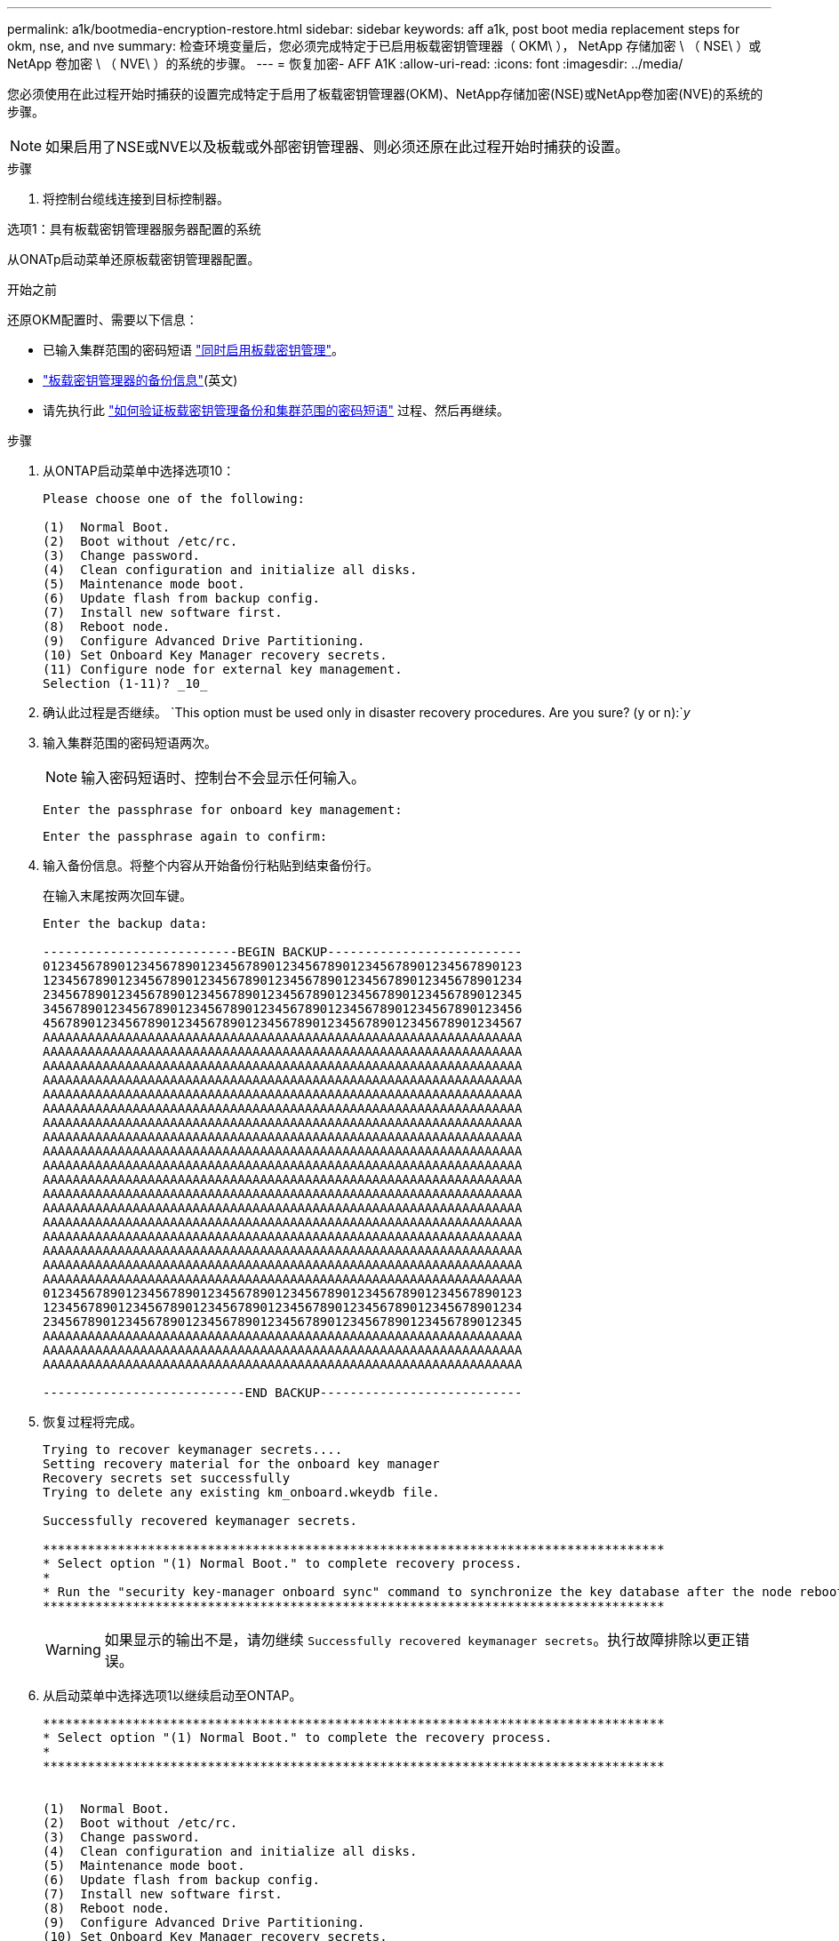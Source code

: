 ---
permalink: a1k/bootmedia-encryption-restore.html 
sidebar: sidebar 
keywords: aff a1k, post boot media replacement steps for okm, nse, and nve 
summary: 检查环境变量后，您必须完成特定于已启用板载密钥管理器（ OKM\ ）， NetApp 存储加密 \ （ NSE\ ）或 NetApp 卷加密 \ （ NVE\ ）的系统的步骤。 
---
= 恢复加密- AFF A1K
:allow-uri-read: 
:icons: font
:imagesdir: ../media/


[role="lead"]
您必须使用在此过程开始时捕获的设置完成特定于启用了板载密钥管理器(OKM)、NetApp存储加密(NSE)或NetApp卷加密(NVE)的系统的步骤。


NOTE: 如果启用了NSE或NVE以及板载或外部密钥管理器、则必须还原在此过程开始时捕获的设置。

.步骤
. 将控制台缆线连接到目标控制器。


[role="tabbed-block"]
====
.选项1：具有板载密钥管理器服务器配置的系统
--
从ONATp启动菜单还原板载密钥管理器配置。

.开始之前
还原OKM配置时、需要以下信息：

* 已输入集群范围的密码短语 https://docs.netapp.com/us-en/ontap/encryption-at-rest/enable-onboard-key-management-96-later-nse-task.html["同时启用板载密钥管理"]。
* https://docs.netapp.com/us-en/ontap/encryption-at-rest/backup-key-management-information-manual-task.html["板载密钥管理器的备份信息"](英文)
* 请先执行此 https://kb.netapp.com/on-prem/ontap/Ontap_OS/OS-KBs/How_to_verify_onboard_key_management_backup_and_cluster-wide_passphrase["如何验证板载密钥管理备份和集群范围的密码短语"] 过程、然后再继续。


.步骤
. 从ONTAP启动菜单中选择选项10：
+
[listing]
----

Please choose one of the following:

(1)  Normal Boot.
(2)  Boot without /etc/rc.
(3)  Change password.
(4)  Clean configuration and initialize all disks.
(5)  Maintenance mode boot.
(6)  Update flash from backup config.
(7)  Install new software first.
(8)  Reboot node.
(9)  Configure Advanced Drive Partitioning.
(10) Set Onboard Key Manager recovery secrets.
(11) Configure node for external key management.
Selection (1-11)? _10_

----
. 确认此过程是否继续。
`This option must be used only in disaster recovery procedures. Are you sure? (y or n):`_y_
. 输入集群范围的密码短语两次。
+

NOTE: 输入密码短语时、控制台不会显示任何输入。

+
`Enter the passphrase for onboard key management:`

+
`Enter the passphrase again to confirm:`

. 输入备份信息。将整个内容从开始备份行粘贴到结束备份行。
+
在输入末尾按两次回车键。

+
[listing]
----


Enter the backup data:

--------------------------BEGIN BACKUP--------------------------
0123456789012345678901234567890123456789012345678901234567890123
1234567890123456789012345678901234567890123456789012345678901234
2345678901234567890123456789012345678901234567890123456789012345
3456789012345678901234567890123456789012345678901234567890123456
4567890123456789012345678901234567890123456789012345678901234567
AAAAAAAAAAAAAAAAAAAAAAAAAAAAAAAAAAAAAAAAAAAAAAAAAAAAAAAAAAAAAAAA
AAAAAAAAAAAAAAAAAAAAAAAAAAAAAAAAAAAAAAAAAAAAAAAAAAAAAAAAAAAAAAAA
AAAAAAAAAAAAAAAAAAAAAAAAAAAAAAAAAAAAAAAAAAAAAAAAAAAAAAAAAAAAAAAA
AAAAAAAAAAAAAAAAAAAAAAAAAAAAAAAAAAAAAAAAAAAAAAAAAAAAAAAAAAAAAAAA
AAAAAAAAAAAAAAAAAAAAAAAAAAAAAAAAAAAAAAAAAAAAAAAAAAAAAAAAAAAAAAAA
AAAAAAAAAAAAAAAAAAAAAAAAAAAAAAAAAAAAAAAAAAAAAAAAAAAAAAAAAAAAAAAA
AAAAAAAAAAAAAAAAAAAAAAAAAAAAAAAAAAAAAAAAAAAAAAAAAAAAAAAAAAAAAAAA
AAAAAAAAAAAAAAAAAAAAAAAAAAAAAAAAAAAAAAAAAAAAAAAAAAAAAAAAAAAAAAAA
AAAAAAAAAAAAAAAAAAAAAAAAAAAAAAAAAAAAAAAAAAAAAAAAAAAAAAAAAAAAAAAA
AAAAAAAAAAAAAAAAAAAAAAAAAAAAAAAAAAAAAAAAAAAAAAAAAAAAAAAAAAAAAAAA
AAAAAAAAAAAAAAAAAAAAAAAAAAAAAAAAAAAAAAAAAAAAAAAAAAAAAAAAAAAAAAAA
AAAAAAAAAAAAAAAAAAAAAAAAAAAAAAAAAAAAAAAAAAAAAAAAAAAAAAAAAAAAAAAA
AAAAAAAAAAAAAAAAAAAAAAAAAAAAAAAAAAAAAAAAAAAAAAAAAAAAAAAAAAAAAAAA
AAAAAAAAAAAAAAAAAAAAAAAAAAAAAAAAAAAAAAAAAAAAAAAAAAAAAAAAAAAAAAAA
AAAAAAAAAAAAAAAAAAAAAAAAAAAAAAAAAAAAAAAAAAAAAAAAAAAAAAAAAAAAAAAA
AAAAAAAAAAAAAAAAAAAAAAAAAAAAAAAAAAAAAAAAAAAAAAAAAAAAAAAAAAAAAAAA
AAAAAAAAAAAAAAAAAAAAAAAAAAAAAAAAAAAAAAAAAAAAAAAAAAAAAAAAAAAAAAAA
AAAAAAAAAAAAAAAAAAAAAAAAAAAAAAAAAAAAAAAAAAAAAAAAAAAAAAAAAAAAAAAA
0123456789012345678901234567890123456789012345678901234567890123
1234567890123456789012345678901234567890123456789012345678901234
2345678901234567890123456789012345678901234567890123456789012345
AAAAAAAAAAAAAAAAAAAAAAAAAAAAAAAAAAAAAAAAAAAAAAAAAAAAAAAAAAAAAAAA
AAAAAAAAAAAAAAAAAAAAAAAAAAAAAAAAAAAAAAAAAAAAAAAAAAAAAAAAAAAAAAAA
AAAAAAAAAAAAAAAAAAAAAAAAAAAAAAAAAAAAAAAAAAAAAAAAAAAAAAAAAAAAAAAA

---------------------------END BACKUP---------------------------

----
. 恢复过程将完成。
+
[listing]
----

Trying to recover keymanager secrets....
Setting recovery material for the onboard key manager
Recovery secrets set successfully
Trying to delete any existing km_onboard.wkeydb file.

Successfully recovered keymanager secrets.

***********************************************************************************
* Select option "(1) Normal Boot." to complete recovery process.
*
* Run the "security key-manager onboard sync" command to synchronize the key database after the node reboots.
***********************************************************************************

----
+

WARNING: 如果显示的输出不是，请勿继续 `Successfully recovered keymanager secrets`。执行故障排除以更正错误。

. 从启动菜单中选择选项1以继续启动至ONTAP。
+
[listing]
----

***********************************************************************************
* Select option "(1) Normal Boot." to complete the recovery process.
*
***********************************************************************************


(1)  Normal Boot.
(2)  Boot without /etc/rc.
(3)  Change password.
(4)  Clean configuration and initialize all disks.
(5)  Maintenance mode boot.
(6)  Update flash from backup config.
(7)  Install new software first.
(8)  Reboot node.
(9)  Configure Advanced Drive Partitioning.
(10) Set Onboard Key Manager recovery secrets.
(11) Configure node for external key management.
Selection (1-11)? 1

----
. 确认控制器的控制台显示 `Waiting for giveback...(Press Ctrl-C to abort wait)`
. 从配对节点交还配对控制器：_storage故障转移交还-frofnode local -only—cfo-Aggregates true _
. 仅使用CFO聚合启动后、运行_security key-manager onboard sync​​​​​​​_命令：
. 输入板载密钥管理器的集群范围密码短语：
+
[listing]
----

Enter the cluster-wide passphrase for the Onboard Key Manager:

All offline encrypted volumes will be brought online and the corresponding volume encryption keys (VEKs) will be restored automatically within 10 minutes. If any offline encrypted volumes are not brought online automatically, they can be brought online manually using the "volume online -vserver <vserver> -volume <volume_name>" command.

----
. 确保所有密钥均已同步：_security key-manager key query-reRestored false_
+
`There are no entries matching your query.`

+

NOTE: 在reved参数中筛选false时、不应显示任何结果。

. 从配对节点进行节点恢复：_storage故障转移-from node local_


--
.选项2：具有外部密钥管理器服务器配置的系统
--
从ONATp启动菜单还原外部密钥管理器配置。

.开始之前
要还原外部密钥管理器(EKM)配置、您需要以下信息：

* 您需要另一个集群节点上的/cfcard/kmip/servers.cfg文件的副本、或者以下信息：
* KMIP服务器地址。
* KMIP端口。
* 另一个集群节点或客户端证书中的/cfcard/kmip/certs/client.crt文件的副本。
* 另一个集群节点或客户端密钥上的/cfcard/kmip/certs client.key文件的副本。
* 另一个集群节点或KMIP服务器CA的/cfcard/kmip/certs /CA.pm文件的副本。


.步骤
. 从ONTAP启动菜单中选择选项11。
+
[listing]
----

(1)  Normal Boot.
(2)  Boot without /etc/rc.
(3)  Change password.
(4)  Clean configuration and initialize all disks.
(5)  Maintenance mode boot.
(6)  Update flash from backup config.
(7)  Install new software first.
(8)  Reboot node.
(9)  Configure Advanced Drive Partitioning.
(10) Set Onboard Key Manager recovery secrets.
(11) Configure node for external key management.
Selection (1-11)? 11

----
. 出现提示时、确认您已收集所需信息：
+
.. `Do you have a copy of the /cfcard/kmip/certs/client.crt file? {y/n}` _y_
.. `Do you have a copy of the /cfcard/kmip/certs/client.key file? {y/n}` _y_
.. `Do you have a copy of the /cfcard/kmip/certs/CA.pem file? {y/n}` _y_
.. `Do you have a copy of the /cfcard/kmip/servers.cfg file? {y/n}` _y_
+
您也可以使用以下提示：

.. `Do you have a copy of the /cfcard/kmip/servers.cfg file? {y/n}` _n_
+
... `Do you know the KMIP server address? {y/n}` _y_
... `Do you know the KMIP Port? {y/n}` _y_




. 为每个提示提供相关信息：
+
.. `Enter the client certificate (client.crt) file contents:`
.. `Enter the client key (client.key) file contents:`
.. `Enter the KMIP server CA(s) (CA.pem) file contents:`
.. `Enter the server configuration (servers.cfg) file contents:`
+
[listing]
----

Example

Enter the client certificate (client.crt) file contents:
-----BEGIN CERTIFICATE-----
MIIDvjCCAqagAwIBAgICN3gwDQYJKoZIhvcNAQELBQAwgY8xCzAJBgNVBAYTAlVT
MRMwEQYDVQQIEwpDYWxpZm9ybmlhMQwwCgYDVQQHEwNTVkwxDzANBgNVBAoTBk5l
MSUbQusvzAFs8G3P54GG32iIRvaCFnj2gQpCxciLJ0qB2foiBGx5XVQ/Mtk+rlap
Pk4ECW/wqSOUXDYtJs1+RB+w0+SHx8mzxpbz3mXF/X/1PC3YOzVNCq5eieek62si
Fp8=
-----END CERTIFICATE-----

Enter the client key (client.key) file contents:
-----BEGIN RSA PRIVATE KEY-----
MIIEpQIBAAKCAQEAoU1eajEG6QC2h2Zih0jEaGVtQUexNeoCFwKPoMSePmjDNtrU
MSB1SlX3VgCuElHk57XPdq6xSbYlbkIb4bAgLztHEmUDOkGmXYAkblQ=
-----END RSA PRIVATE KEY-----

Enter the KMIP server CA(s) (CA.pem) file contents:
-----BEGIN CERTIFICATE-----
MIIEizCCA3OgAwIBAgIBADANBgkqhkiG9w0BAQsFADCBjzELMAkGA1UEBhMCVVMx
7yaumMQETNrpMfP+nQMd34y4AmseWYGM6qG0z37BRnYU0Wf2qDL61cQ3/jkm7Y94
EQBKG1NY8dVyjphmYZv+
-----END CERTIFICATE-----

Enter the IP address for the KMIP server: 10.10.10.10
Enter the port for the KMIP server [5696]:

System is ready to utilize external key manager(s).
Trying to recover keys from key servers....
kmip_init: configuring ports
Running command '/sbin/ifconfig e0M'
..
..
kmip_init: cmd: ReleaseExtraBSDPort e0M
​​​​​​
----


. 恢复过程将完成：
+
[listing]
----


System is ready to utilize external key manager(s).
Trying to recover keys from key servers....
[Aug 29 21:06:28]: 0x808806100: 0: DEBUG: kmip2::main: [initOpenssl]:460: Performing initialization of OpenSSL
Successfully recovered keymanager secrets.

----
. 从启动菜单中选择选项1以继续启动至ONTAP。
+
[listing]
----

***********************************************************************************
* Select option "(1) Normal Boot." to complete the recovery process.
*
***********************************************************************************


(1)  Normal Boot.
(2)  Boot without /etc/rc.
(3)  Change password.
(4)  Clean configuration and initialize all disks.
(5)  Maintenance mode boot.
(6)  Update flash from backup config.
(7)  Install new software first.
(8)  Reboot node.
(9)  Configure Advanced Drive Partitioning.
(10) Set Onboard Key Manager recovery secrets.
(11) Configure node for external key management.
Selection (1-11)? 1

----


--
====


== 完成启动介质更换

在正常启动后、通过完成最终检查并交还存储来完成启动介质更换过程。

. 检查控制台输出：
+
[cols="1,3"]
|===
| 如果控制台显示 ... | 那么 ... 


 a| 
登录提示符
 a| 
转至步骤6。



 a| 
正在等待交还
 a| 
.. 登录到配对控制器。
.. 使用_storage故障转移show_命令确认目标控制器已准备好进行恢复。


|===
. 使用_storage故障转移交还-fronode local -only -cfo-Aggregates true命令将控制台缆线移至配对控制器并交还目标控制器存储。
+
** 如果命令因磁盘发生故障而失败，请物理断开故障磁盘，但将磁盘保留在插槽中，直到收到更换磁盘为止。
** 如果此命令因配对节点"未就绪"而失败、请等待5分钟、以便HA子系统在配对节点之间同步。
** 如果命令因 NDMP ， SnapMirror 或 SnapVault 进程而失败，请禁用此进程。有关详细信息，请参见相应的文档中心。


. 等待3分钟、然后使用_storage故障转移show_命令检查故障转移状态。
. 在cluster-shell提示符处、输入_network interface show -is-home false_命令、列出不在其主控制器和端口上的逻辑接口。
+
如果列出了任何接口 `false`，请使用_net int revserver cluster -lif _nokename_命令 将这些接口还原回其主端口。

. 将控制台缆线移至目标控制器、然后运行_version -v_命令以检查ONTAP版本。
. 使用 `storage encryption disk show` 查看输出。
. 使用_security key-manager key query_命令 显示密钥管理服务器上存储的身份验证密钥的密钥ID。
+
** 如果 `restored` column = `yes/true` ，则表示您已完成更换过程，并可继续完成更换过程。
** 如果 `Key Manager type` = `external` 和 `Restored` 列=以外的任何内容 `yes/true`，请使用_security key-manager External Restore_命令 还原身份验证密钥的密钥ID。
+

NOTE: 如果命令失败，请联系客户支持。

** 如果 `Key Manager type` = `onboard` 和 `Restored` 列=以外的任何内容 `yes/true`，请使用_security key-manager onboard sync_命令同步修复后节点上缺少的板载密钥。
+
使用_security key-manager key query_命令 验证所有身份验证 `Restored` 密钥的列= `yes/true` 。



. 将控制台缆线连接到配对控制器。
. 使用 `storage failover giveback -fromnode local` 命令交还控制器。
. 如果已使用_storage故障转移修改-node local -auto-交还true命令禁用自动交还、则还原自动交还。
. 如果启用了AutoSupport、请使用_system node AutoSupport invoke -node *-type all -message Maint=end_命令还原/取消禁止自动创建案例。

